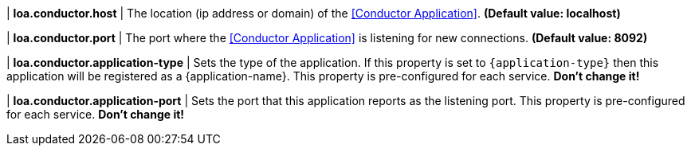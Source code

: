 | **loa.conductor.host**
| The location (ip address or domain) of the <<Conductor Application>>. *(Default value: localhost)*

| **loa.conductor.port**
| The port where the <<Conductor Application>> is listening for new connections. *(Default value: 8092)*

| **loa.conductor.application-type**
| Sets the type of the application. If this property is set to `{application-type}` then this application will be registered as a {application-name}. This property is pre-configured for each service. **Don't change it!**

| **loa.conductor.application-port**
| Sets the port that this application reports as the listening port. This property is pre-configured for each service. **Don't change it!**
